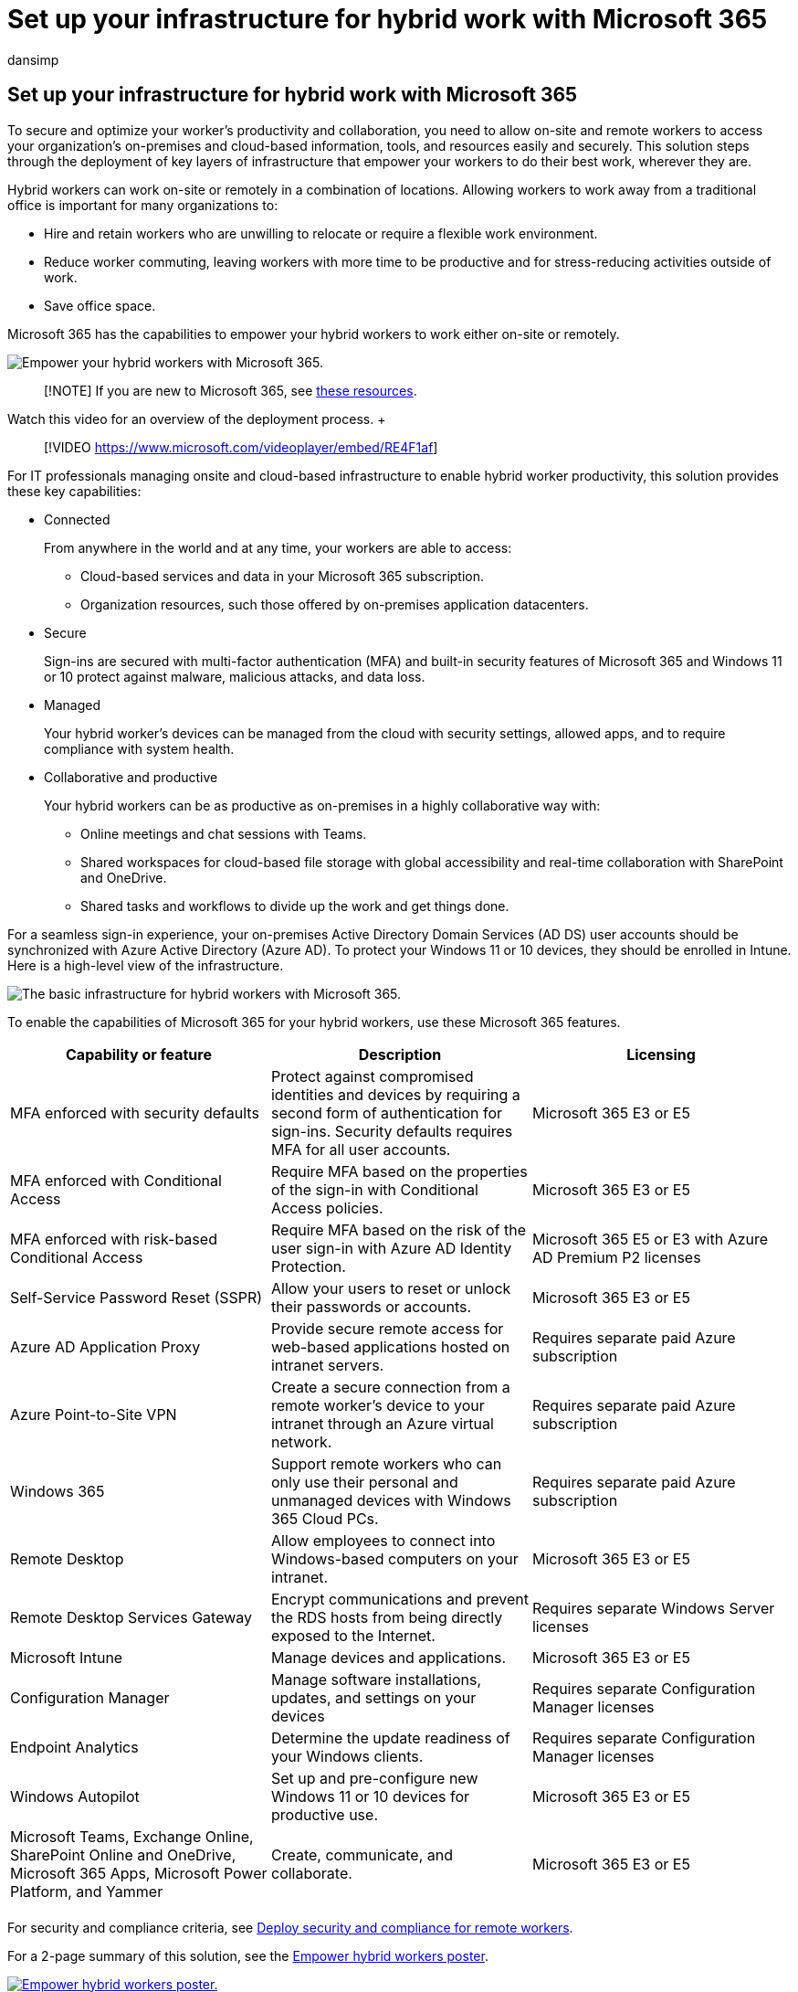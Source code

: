 = Set up your infrastructure for hybrid work with Microsoft 365
:audience: ITPro
:author: dansimp
:description: Step through the layers of infrastructure so your hybrid workers can securely access on-premises and Microsoft 365 resources.
:f1.keywords: ["NOCSH"]
:keywords: work from home, work-from-home, hybrid, remote worker, hybrid work, remote employees, hybrid connectivity, remote access, telecommuting, telework, teleworking, mobile work, remote job, work from anywhere, flexible workplace
:manager: dansimp
:ms.author: dansimp
:ms.collection: ["highpri", "M365-security-compliance", "Strat_O365_Enterprise", "remotework", "m365solution-remotework", "m365solution-overview", "M365initiative-coredeploy"]
:ms.custom: seo-marvel-jun2020
:ms.localizationpriority: high
:ms.service: o365-solutions
:ms.topic: article

== Set up your infrastructure for hybrid work with Microsoft 365

To secure and optimize your worker's productivity and collaboration, you need to allow on-site and remote workers to access your organization's on-premises and cloud-based information, tools, and resources easily and securely.
This solution steps through the deployment of key layers of infrastructure that empower your workers to do their best work, wherever they are.

Hybrid workers can work on-site or remotely in a combination of locations.
Allowing workers to work away from a traditional office is important for many organizations to:

* Hire and retain workers who are unwilling to relocate or require a flexible work environment.
* Reduce worker commuting, leaving workers with more time to be productive and for stress-reducing activities outside of work.
* Save office space.

Microsoft 365 has the capabilities to empower your hybrid workers to work either on-site or remotely.

image::../media/empower-people-to-work-remotely/2-m365-remoteworker-solution-businessoverview.png[Empower your hybrid workers with Microsoft 365.]

____
[!NOTE] If you are new to Microsoft 365, see https://www.microsoft.com/microsoft-365[these resources].
____

Watch this video for an overview of the deployment process.
+  +

____
[!VIDEO https://www.microsoft.com/videoplayer/embed/RE4F1af]
____

For IT professionals managing onsite and cloud-based infrastructure to enable hybrid worker productivity, this solution provides these key capabilities:

* Connected
+
From anywhere in the world and at any time, your workers are able to access:

 ** Cloud-based services and data in your Microsoft 365 subscription.
 ** Organization resources, such those offered by on-premises application datacenters.

* Secure
+
Sign-ins are secured with multi-factor authentication (MFA) and built-in security features of Microsoft 365 and Windows 11 or 10 protect against malware, malicious attacks, and data loss.

* Managed
+
Your hybrid worker's devices can be managed from the cloud with security settings, allowed apps, and to require compliance with system health.

* Collaborative and productive
+
Your hybrid workers can be as productive as on-premises in a highly collaborative way with:

 ** Online meetings and chat sessions with Teams.
 ** Shared workspaces for cloud-based file storage with global accessibility and real-time collaboration with SharePoint and OneDrive.
 ** Shared tasks and workflows to divide up the work and get things done.

For a seamless sign-in experience, your on-premises Active Directory Domain Services (AD DS) user accounts should be synchronized with Azure Active Directory (Azure AD).
To protect your Windows 11 or 10 devices, they should be enrolled in Intune.
Here is a high-level view of the infrastructure.

image::../media/empower-people-to-work-remotely/remote-workers-basic-infrastructure.png[The basic infrastructure for hybrid workers with Microsoft 365.]

To enable the capabilities of Microsoft 365 for your hybrid workers, use these Microsoft 365 features.

|===
| Capability or feature | Description | Licensing

| MFA enforced with security defaults
| Protect against compromised identities and devices by requiring a second form of authentication for sign-ins.
Security defaults requires MFA for all user accounts.
| Microsoft 365 E3 or E5

| MFA enforced with Conditional Access
| Require MFA based on the properties of the sign-in with Conditional Access policies.
| Microsoft 365 E3 or E5

| MFA enforced with risk-based Conditional Access
| Require MFA based on the risk of the user sign-in with Azure AD Identity Protection.
| Microsoft 365 E5 or E3 with Azure AD Premium P2 licenses

| Self-Service Password Reset (SSPR)
| Allow your users to reset or unlock their passwords or accounts.
| Microsoft 365 E3 or E5

| Azure AD Application Proxy
| Provide secure remote access for web-based applications hosted on intranet servers.
| Requires separate paid Azure subscription

| Azure Point-to-Site VPN
| Create a secure connection from a remote worker's device to your intranet through an Azure virtual network.
| Requires separate paid Azure subscription

| Windows 365
| Support remote workers who can only use their personal and unmanaged devices with Windows 365 Cloud PCs.
| Requires separate paid Azure subscription

| Remote Desktop
| Allow employees to connect into Windows-based computers on your intranet.
| Microsoft 365 E3 or E5

| Remote Desktop Services Gateway
| Encrypt communications and prevent the RDS hosts from being directly exposed to the Internet.
| Requires separate Windows Server licenses

| Microsoft Intune
| Manage devices and applications.
| Microsoft 365 E3 or E5

| Configuration Manager
| Manage software installations, updates, and settings on your devices
| Requires separate Configuration Manager licenses

| Endpoint Analytics
| Determine the update readiness of your Windows clients.
| Requires separate Configuration Manager licenses

| Windows Autopilot
| Set up and pre-configure new Windows 11 or 10 devices for productive use.
| Microsoft 365 E3 or E5

| Microsoft Teams, Exchange Online, SharePoint Online and OneDrive, Microsoft 365 Apps, Microsoft Power Platform, and Yammer
| Create, communicate, and collaborate.
| Microsoft 365 E3 or E5

|
|
|
|===

For security and compliance criteria, see xref:empower-people-to-work-remotely-security-compliance.adoc[Deploy security and compliance for remote workers].

+++<a name="poster">++++++</a>+++ For a 2-page summary of this solution, see the https://download.microsoft.com/download/9/b/b/9bb5fa79-74e9-497b-87c5-4021e53d9fc2/hybrid-worker-infrastructure.pdf[Empower hybrid workers poster].

image::../media/empower-people-to-work-remotely/empower-remote-workers-poster.png[Empower hybrid workers poster.,link=https://download.microsoft.com/download/9/b/b/9bb5fa79-74e9-497b-87c5-4021e53d9fc2/hybrid-worker-infrastructure.pdf]

=== Provide hybrid working for all of your workers

You can enable all of your workers to stay productive from anywhere with these devices:

* A modern device, such as a Surface laptop and Windows 11 or 10, which has the features, security, and performance to access Microsoft 365 cloud apps and services directly over the web.
* Any device including older laptops or desktops used from home, which can access Microsoft 365 cloud apps and services indirectly through a link:empower-people-to-work-remotely-remote-access.md#deploy-windows-365-to-provide-remote-access-for-remote-workers-using-personal-devices[Windows 365 Cloud PC].
This option provides high performance, strong security, and simplified IT management.

=== Next steps

Use these steps to secure and optimize access to your organization's servers and cloud services and maximize your hybrid worker's productivity.

. xref:empower-people-to-work-remotely-secure-sign-in.adoc[Increase sign-in security with MFA]
. xref:empower-people-to-work-remotely-remote-access.adoc[Provide remote access to on-premises apps and services]
. xref:empower-people-to-work-remotely-security-compliance.adoc[Deploy security and compliance services]
. xref:empower-people-to-work-remotely-manage-endpoints.adoc[Deploy endpoint management for your devices, PCs, and other endpoints]
. xref:empower-people-to-work-remotely-teams-productivity-apps.adoc[Deploy hybrid worker productivity apps and services]
. xref:empower-people-to-work-remotely-train-monitor-usage.adoc[Train your workers and address usage feedback]

xref:empower-people-to-work-remotely-secure-sign-in.adoc[image:../media/empower-people-to-work-remotely/remote-workers-step-grid.png[The steps to set up your infrastructure for hybrid work with Microsoft 365.\]]

To see how a fictional but representative multi-national organization set up its infrastructure for hybrid work, see xref:contoso-remote-onsite-work.adoc[Contoso's COVID-19 response and infrastructure for hybrid work].
